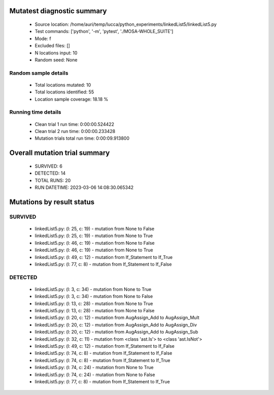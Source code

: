 Mutatest diagnostic summary
===========================
 - Source location: /home/auri/temp/lucca/python_experiments/linkedList5/linkedList5.py
 - Test commands: ['python', '-m', 'pytest', './MOSA-WHOLE_SUITE']
 - Mode: f
 - Excluded files: []
 - N locations input: 10
 - Random seed: None

Random sample details
---------------------
 - Total locations mutated: 10
 - Total locations identified: 55
 - Location sample coverage: 18.18 %


Running time details
--------------------
 - Clean trial 1 run time: 0:00:00.524422
 - Clean trial 2 run time: 0:00:00.233428
 - Mutation trials total run time: 0:00:09.913800

Overall mutation trial summary
==============================
 - SURVIVED: 6
 - DETECTED: 14
 - TOTAL RUNS: 20
 - RUN DATETIME: 2023-03-06 14:08:30.065342


Mutations by result status
==========================


SURVIVED
--------
 - linkedList5.py: (l: 25, c: 19) - mutation from None to False
 - linkedList5.py: (l: 25, c: 19) - mutation from None to True
 - linkedList5.py: (l: 46, c: 19) - mutation from None to False
 - linkedList5.py: (l: 46, c: 19) - mutation from None to True
 - linkedList5.py: (l: 49, c: 12) - mutation from If_Statement to If_True
 - linkedList5.py: (l: 77, c: 8) - mutation from If_Statement to If_False


DETECTED
--------
 - linkedList5.py: (l: 3, c: 34) - mutation from None to True
 - linkedList5.py: (l: 3, c: 34) - mutation from None to False
 - linkedList5.py: (l: 13, c: 28) - mutation from None to True
 - linkedList5.py: (l: 13, c: 28) - mutation from None to False
 - linkedList5.py: (l: 20, c: 12) - mutation from AugAssign_Add to AugAssign_Mult
 - linkedList5.py: (l: 20, c: 12) - mutation from AugAssign_Add to AugAssign_Div
 - linkedList5.py: (l: 20, c: 12) - mutation from AugAssign_Add to AugAssign_Sub
 - linkedList5.py: (l: 32, c: 11) - mutation from <class 'ast.Is'> to <class 'ast.IsNot'>
 - linkedList5.py: (l: 49, c: 12) - mutation from If_Statement to If_False
 - linkedList5.py: (l: 74, c: 8) - mutation from If_Statement to If_False
 - linkedList5.py: (l: 74, c: 8) - mutation from If_Statement to If_True
 - linkedList5.py: (l: 74, c: 24) - mutation from None to True
 - linkedList5.py: (l: 74, c: 24) - mutation from None to False
 - linkedList5.py: (l: 77, c: 8) - mutation from If_Statement to If_True